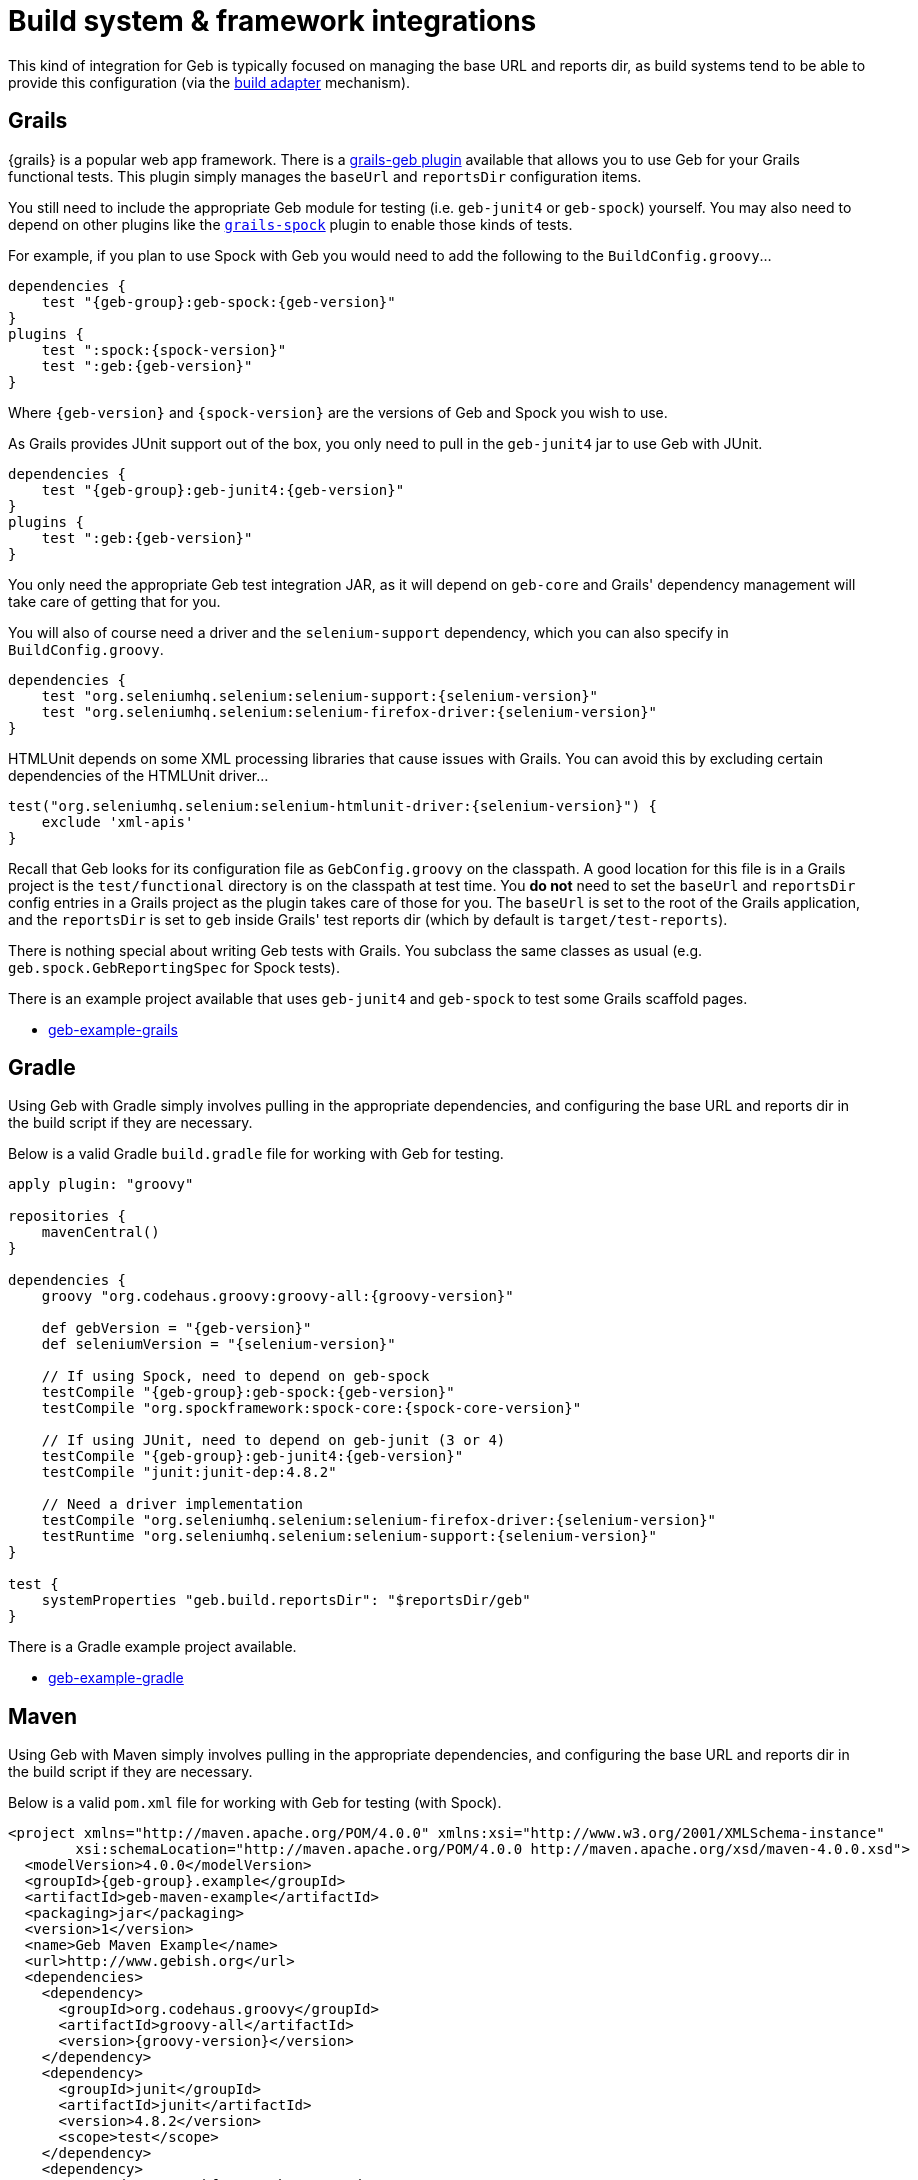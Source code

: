 [[build-integrations]]
= Build system &amp; framework integrations

This kind of integration for Geb is typically focused on managing the base URL and reports dir, as build systems tend to be able to provide this configuration (via the
<<build-adapter-config, build adapter>> mechanism).

== Grails

{grails} is a popular web app framework.
There is a link:http://grails.org/plugin/geb[grails-geb plugin] available that allows you to use Geb for your Grails functional tests.
This plugin simply manages the `baseUrl` and `reportsDir` configuration items.

You still need to include the appropriate Geb module for testing (i.e. `geb-junit4` or `geb-spock`) yourself.
You may also need to depend on other plugins like the http://grails.org/plugin/spock[`grails-spock`] plugin to enable those kinds of tests.

For example, if you plan to use Spock with Geb you would need to add the following to the `BuildConfig.groovy`…

[source,groovy,subs="attributes"]
----
dependencies {
    test "{geb-group}:geb-spock:{geb-version}"
}
plugins {
    test ":spock:{spock-version}"
    test ":geb:{geb-version}"
}
----

Where `{geb-version}` and `{spock-version}` are the versions of Geb and Spock you wish to use.

As Grails provides JUnit support out of the box, you only need to pull in the `geb-junit4` jar to use Geb with JUnit.

[source,groovy,subs="attributes"]
----
dependencies {
    test "{geb-group}:geb-junit4:{geb-version}"
}
plugins {
    test ":geb:{geb-version}"
}
----

You only need the appropriate Geb test integration JAR, as it will depend on `geb-core` and Grails' dependency management will take care of getting that for you.

You will also of course need a driver and the `selenium-support` dependency, which you can also specify in `BuildConfig.groovy`.

[source,groovy,subs="attributes"]
----
dependencies {
    test "org.seleniumhq.selenium:selenium-support:{selenium-version}"
    test "org.seleniumhq.selenium:selenium-firefox-driver:{selenium-version}"
}
----

HTMLUnit depends on some XML processing libraries that cause issues with Grails. You can avoid this by excluding certain dependencies of the HTMLUnit driver…

----
test("org.seleniumhq.selenium:selenium-htmlunit-driver:{selenium-version}") {
    exclude 'xml-apis'
}
----

Recall that Geb looks for its configuration file as `GebConfig.groovy` on the classpath.
A good location for this file is in a Grails project is the `test/functional` directory is on the classpath at test time.
You *do not* need to set the `baseUrl` and `reportsDir` config entries in a Grails project as the plugin takes care of those for you.
The `baseUrl` is set to the root of the Grails application, and the `reportsDir` is set to `geb` inside Grails' test reports dir (which by default is `target/test-reports`).

There is nothing special about writing Geb tests with Grails. You subclass the same classes as usual (e.g. `geb.spock.GebReportingSpec` for Spock tests).

There is an example project available that uses `geb-junit4` and `geb-spock` to test some Grails scaffold pages.

* link:https://github.com/geb/geb-example-grails[geb-example-grails]

== Gradle

Using Geb with Gradle simply involves pulling in the appropriate dependencies, and configuring the base URL and reports dir in the build script if they are necessary.

Below is a valid Gradle `build.gradle` file for working with Geb for testing.

[source,groovy,subs="attributes"]
----
apply plugin: "groovy"

repositories {
    mavenCentral()
}

dependencies {
    groovy "org.codehaus.groovy:groovy-all:{groovy-version}"

    def gebVersion = "{geb-version}"
    def seleniumVersion = "{selenium-version}"

    // If using Spock, need to depend on geb-spock
    testCompile "{geb-group}:geb-spock:{geb-version}"
    testCompile "org.spockframework:spock-core:{spock-core-version}"

    // If using JUnit, need to depend on geb-junit (3 or 4)
    testCompile "{geb-group}:geb-junit4:{geb-version}"
    testCompile "junit:junit-dep:4.8.2"

    // Need a driver implementation
    testCompile "org.seleniumhq.selenium:selenium-firefox-driver:{selenium-version}"
    testRuntime "org.seleniumhq.selenium:selenium-support:{selenium-version}"
}

test {
    systemProperties "geb.build.reportsDir": "$reportsDir/geb"
}
----

There is a Gradle example project available.

* https://github.com/geb/geb-example-gradle[geb-example-gradle]

== Maven

Using Geb with Maven simply involves pulling in the appropriate dependencies, and configuring the base URL and reports dir in the build script if they are necessary.

Below is a valid `pom.xml` file for working with Geb for testing (with Spock).

[source,xml,subs="+attributes"]
----
<project xmlns="http://maven.apache.org/POM/4.0.0" xmlns:xsi="http://www.w3.org/2001/XMLSchema-instance" 
        xsi:schemaLocation="http://maven.apache.org/POM/4.0.0 http://maven.apache.org/xsd/maven-4.0.0.xsd">
  <modelVersion>4.0.0</modelVersion>
  <groupId>{geb-group}.example</groupId>
  <artifactId>geb-maven-example</artifactId>
  <packaging>jar</packaging>
  <version>1</version>
  <name>Geb Maven Example</name>
  <url>http://www.gebish.org</url>
  <dependencies>
    <dependency>
      <groupId>org.codehaus.groovy</groupId>
      <artifactId>groovy-all</artifactId>
      <version>{groovy-version}</version>
    </dependency>
    <dependency>
      <groupId>junit</groupId>
      <artifactId>junit</artifactId>
      <version>4.8.2</version>
      <scope>test</scope>
    </dependency>
    <dependency>
      <groupId>org.spockframework</groupId>
      <artifactId>spock-core</artifactId>
      <version>{spock-core-version}</version>
      <scope>test</scope>
    </dependency>
    <dependency>
      <groupId>{geb-group}</groupId>
      <artifactId>geb-spock</artifactId>
      <version>{geb-version}</version>
      <scope>test</scope>
    </dependency>
    <dependency>
      <groupId>org.seleniumhq.selenium</groupId>
      <artifactId>selenium-firefox-driver</artifactId>
      <version>{selenium-version}</version>
      <scope>test</scope>
    </dependency>
    <dependency>
      <groupId>org.seleniumhq.selenium</groupId>
      <artifactId>selenium-support</artifactId>
      <version>{selenium-version}</version>
      <scope>test</scope>
    </dependency>
  </dependencies>
  <build>
    <plugins>
      <plugin>
        <groupId>org.apache.maven.plugins</groupId>
        <artifactId>maven-surefire-plugin</artifactId>
        <version>2.18.1</version>
        <configuration>
          <includes>
            <include>*Spec.*</include>
          </includes>
          <systemPropertyVariables>
            <geb.build.baseUrl>http://google.com/ncr</geb.build.baseUrl>
            <geb.build.reportsDir>target/test-reports/geb</geb.build.reportsDir>
          </systemPropertyVariables>
        </configuration>
      </plugin>
      <plugin>
        <groupId>org.codehaus.gmaven</groupId>
        <artifactId>gmaven-plugin</artifactId>
        <version>1.3</version>
        <configuration>
          <providerSelection>1.7</providerSelection>
        </configuration>
        <executions>
          <execution>
            <goals>
              <goal>testCompile</goal>
            </goals>
          </execution>
        </executions>
      </plugin>
    </plugins>
  </build>
</project>
----

There is a Maven example project available.

* https://github.com/geb/geb-example-maven[geb-example-maven]
